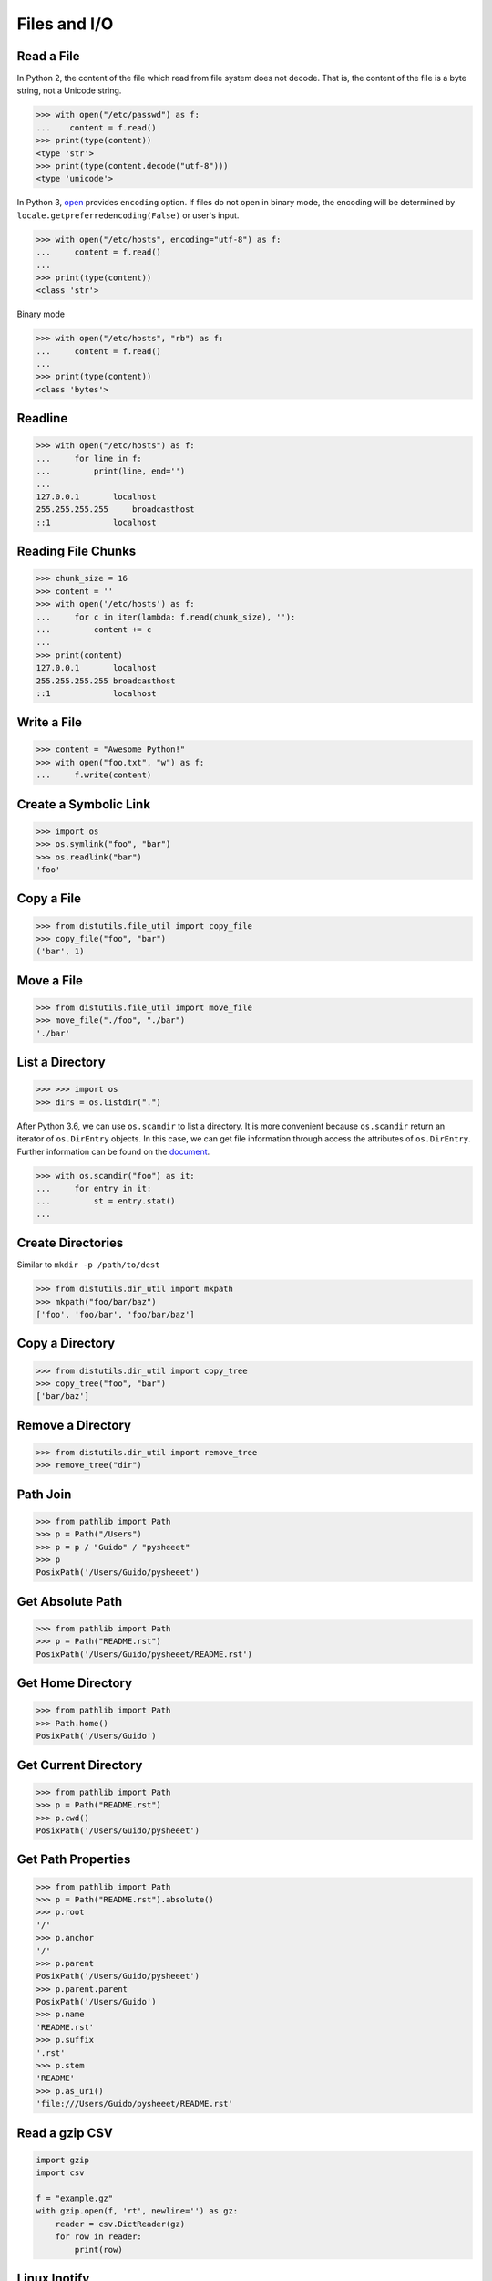 .. meta::
    :description lang=en: Collect useful snippets of I/O operations.
    :keywords: Python, Python I/O Operations

=============
Files and I/O
=============

Read a File
-----------

In Python 2, the content of the file which read from file system does not
decode. That is, the content of the file is a byte string, not a Unicode
string.

.. code-block:: python

    >>> with open("/etc/passwd") as f:
    ...    content = f.read()
    >>> print(type(content))
    <type 'str'>
    >>> print(type(content.decode("utf-8")))
    <type 'unicode'>

In Python 3, `open <https://docs.python.org/3/library/functions.html#open>`_
provides ``encoding`` option. If files do not open in binary mode, the encoding
will be determined by ``locale.getpreferredencoding(False)`` or user's input.

.. code-block:: python

    >>> with open("/etc/hosts", encoding="utf-8") as f:
    ...     content = f.read()
    ...
    >>> print(type(content))
    <class 'str'>

Binary mode

.. code-block:: python

    >>> with open("/etc/hosts", "rb") as f:
    ...     content = f.read()
    ...
    >>> print(type(content))
    <class 'bytes'>

Readline
--------

.. code-block:: python

    >>> with open("/etc/hosts") as f:
    ...     for line in f:
    ...         print(line, end='')
    ...
    127.0.0.1       localhost
    255.255.255.255	broadcasthost
    ::1             localhost

Reading File Chunks
-------------------

.. code-block:: python


    >>> chunk_size = 16
    >>> content = ''
    >>> with open('/etc/hosts') as f:
    ...     for c in iter(lambda: f.read(chunk_size), ''):
    ...         content += c
    ...
    >>> print(content)
    127.0.0.1       localhost
    255.255.255.255 broadcasthost
    ::1             localhost

Write a File
------------

.. code-block:: python

    >>> content = "Awesome Python!"
    >>> with open("foo.txt", "w") as f:
    ...     f.write(content)

Create a Symbolic Link
----------------------

.. code-block:: python

    >>> import os
    >>> os.symlink("foo", "bar")
    >>> os.readlink("bar")
    'foo'

Copy a File
-----------

.. code-block:: python

    >>> from distutils.file_util import copy_file
    >>> copy_file("foo", "bar")
    ('bar', 1)

Move a File
-----------

.. code-block:: python

    >>> from distutils.file_util import move_file
    >>> move_file("./foo", "./bar")
    './bar'

List a Directory
----------------

.. code-block:: python

    >>> >>> import os
    >>> dirs = os.listdir(".")

After Python 3.6, we can use ``os.scandir`` to list a directory. It is more
convenient because ``os.scandir`` return an iterator of ``os.DirEntry`` objects.
In this case, we can get file information through access the attributes of
``os.DirEntry``. Further information can be found on the
`document <https://docs.python.org/3/library/os.html#os.scandir>`_.

.. code-block:: python

    >>> with os.scandir("foo") as it:
    ...     for entry in it:
    ...         st = entry.stat()
    ...

Create Directories
------------------

Similar to ``mkdir -p /path/to/dest``

.. code-block:: python

    >>> from distutils.dir_util import mkpath
    >>> mkpath("foo/bar/baz")
    ['foo', 'foo/bar', 'foo/bar/baz']

Copy a Directory
----------------

.. code-block:: python

    >>> from distutils.dir_util import copy_tree
    >>> copy_tree("foo", "bar")
    ['bar/baz']

Remove a Directory
------------------

.. code-block:: python

    >>> from distutils.dir_util import remove_tree
    >>> remove_tree("dir")

Path Join
---------

.. code-block:: python

    >>> from pathlib import Path
    >>> p = Path("/Users")
    >>> p = p / "Guido" / "pysheeet"
    >>> p
    PosixPath('/Users/Guido/pysheeet')

Get Absolute Path
-----------------

.. code-block:: python

    >>> from pathlib import Path
    >>> p = Path("README.rst")
    PosixPath('/Users/Guido/pysheeet/README.rst')

Get Home Directory
------------------

.. code-block:: python

    >>> from pathlib import Path
    >>> Path.home()
    PosixPath('/Users/Guido')

Get Current Directory
---------------------

.. code-block:: python

    >>> from pathlib import Path
    >>> p = Path("README.rst")
    >>> p.cwd()
    PosixPath('/Users/Guido/pysheeet')

Get Path Properties
-------------------

.. code-block:: python

    >>> from pathlib import Path
    >>> p = Path("README.rst").absolute()
    >>> p.root
    '/'
    >>> p.anchor
    '/'
    >>> p.parent
    PosixPath('/Users/Guido/pysheeet')
    >>> p.parent.parent
    PosixPath('/Users/Guido')
    >>> p.name
    'README.rst'
    >>> p.suffix
    '.rst'
    >>> p.stem
    'README'
    >>> p.as_uri()
    'file:///Users/Guido/pysheeet/README.rst'

Read a gzip CSV
---------------

.. code-block:: python

    import gzip
    import csv

    f = "example.gz"
    with gzip.open(f, 'rt', newline='') as gz:
        reader = csv.DictReader(gz)
        for row in reader:
            print(row)

Linux Inotify
-------------

.. code-block:: python3

    import selectors
    import struct
    import ctypes
    import sys
    import os

    from pathlib import Path
    from ctypes.util import find_library

    # ref: <sys/inotify.h>
    IN_CREATE = 0x00000100
    IN_DELETE = 0x00000200

    INOTIFY_EVENT = "iIII"
    INOTIFY_EVENT_LEN = struct.calcsize(INOTIFY_EVENT)

    lib = find_library("c")
    assert lib

    libc = ctypes.CDLL(lib)


    class Inotify(object):
        def __init__(self, path):
            self._path = path
            self._fd = None
            self._wd = None
            self._buf = b""
            self._sel = selectors.DefaultSelector()

        def init(self):
            fd = libc.inotify_init()
            if fd < 0:
                errno = ctypes.get_errno()
                raise OSError(errno, f"{os.strerror(errno)}")
            return fd

        def watch(self, fd, path):
            p = str(path).encode("utf8")
            wd = libc.inotify_add_watch(fd, p, IN_CREATE | IN_DELETE)
            if wd < 0:
                errno = ctypes.get_errno()
                raise OSError(errno, f"{os.strerror(errno)}")
            return wd

        def remove(self, fd, wd):
            libc.inotify_rm_watch(self._fd, self._wd)

        def handle(self, fd, *a):
            b = os.read(fd, 1024)
            if not b:
                return
            yield from self.parse(b);

        def parse(self, buf):
            self._buf += buf
            while True:
                l = len(self._buf)
                if l < INOTIFY_EVENT_LEN:
                    break

                hd = self._buf[:INOTIFY_EVENT_LEN]
                wd, mask, cookie, length = struct.unpack(INOTIFY_EVENT, hd)
                event_length = INOTIFY_EVENT_LEN + length
                if l < event_length:
                    break

                filename = self._buf[INOTIFY_EVENT_LEN:event_length]
                self._buf = self._buf[event_length:]
                yield mask, filename.rstrip(b"\0").decode("utf8")

        def __enter__(self):
            self._fd = self.init()
            self._wd = self.watch(self._fd, self._path)
            self._sel.register(self._fd, selectors.EVENT_READ, self.handle)
            return self

        def __exit__(self, *e):
            self.remove(self._fd, self._wd)
            if len(e) > 0 and e[0]:
                print(e, file=sys.stderr)

        def run(self):
            while True:
                events = self._sel.select()
                for k, mask in events:
                    cb = k.data
                    yield from cb(k.fileobj, mask)


    with Inotify(Path("/tmp")) as i:
        for m, f in i.run():
            print(m, f)
